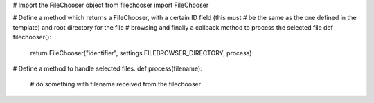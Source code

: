 .. code:: 

# Import the FileChooser object
from filechooser import FileChooser

# Define a method which returns a FileChooser, with a certain ID field (this must
# be the same as the one defined in the template) and root directory for the file
# browsing and finally a callback method to process the selected file
def filechooser():
    return FileChooser("identifier", settings.FILEBROWSER_DIRECTORY, process)

# Define a method to handle selected files.
def process(filename):
  # do something with filename received from the filechooser
